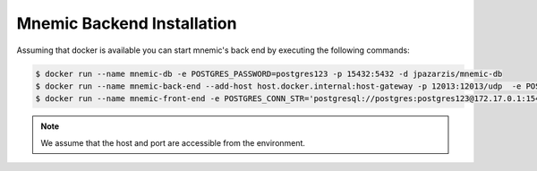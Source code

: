 .. _mnemic-backend-examples:


Mnemic Backend Installation
============================

Assuming that docker is available you can start mnemic's back end by executing
the following commands:


.. code-block:: bash

        $ docker run --name mnemic-db -e POSTGRES_PASSWORD=postgres123 -p 15432:5432 -d jpazarzis/mnemic-db
        $ docker run --name mnemic-back-end --add-host host.docker.internal:host-gateway -p 12013:12013/udp  -e POSTGRES_CONN_STR='postgresql://postgres:postgres123@172.17.0.1:15432/mnemic' -e BACK_END_PORT='12013'  -d jpazarzis/mnemic-backend
        $ docker run --name mnemic-front-end -e POSTGRES_CONN_STR='postgresql://postgres:postgres123@172.17.0.1:15432/mnemic'  -e FRONT_END_PORT='12111' -p 12111:12111  -d jpazarzis/mnemic-front-end



.. note::

    We assume that the host and port are accessible from the environment.
